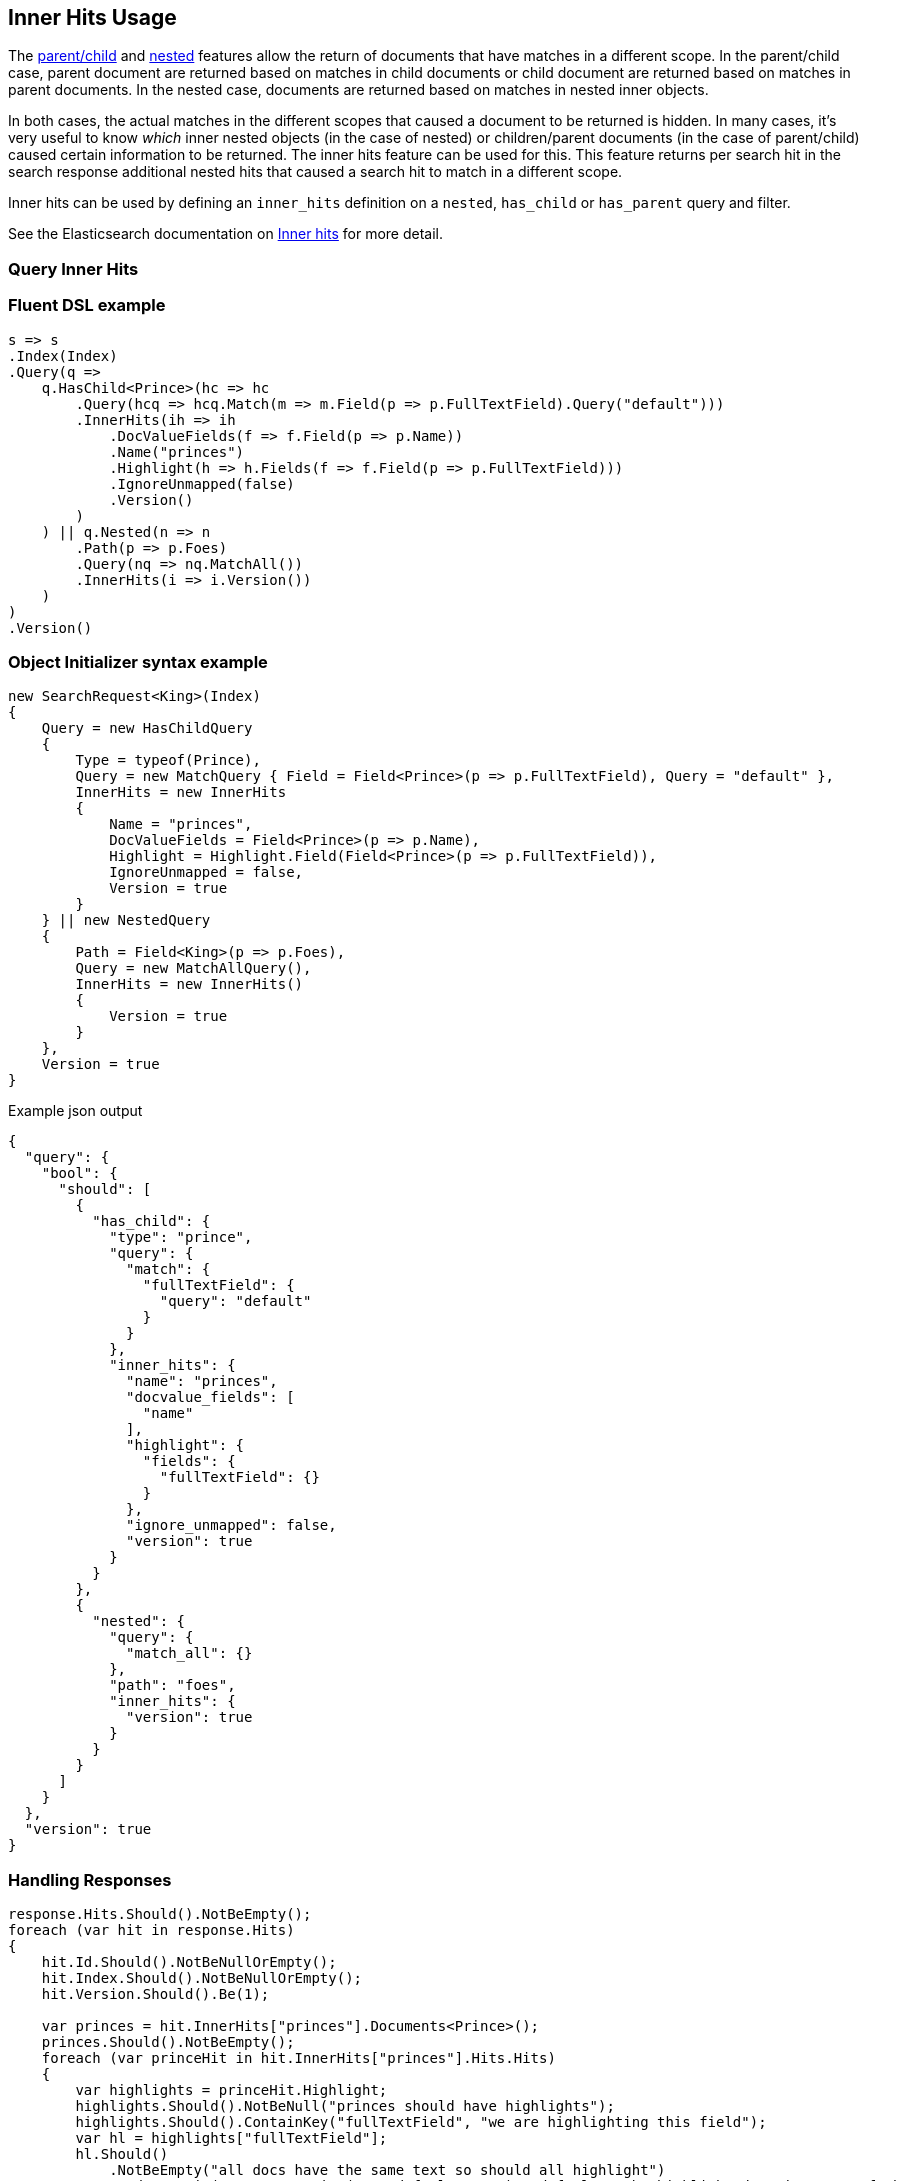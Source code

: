 :ref_current: https://www.elastic.co/guide/en/elasticsearch/reference/7.11

:github: https://github.com/elastic/elasticsearch-net

:nuget: https://www.nuget.org/packages

////
IMPORTANT NOTE
==============
This file has been generated from https://github.com/elastic/elasticsearch-net/tree/7.x/src/Tests/Tests/Search/Request/InnerHitsUsageTests.cs. 
If you wish to submit a PR for any spelling mistakes, typos or grammatical errors for this file,
please modify the original csharp file found at the link and submit the PR with that change. Thanks!
////

[[inner-hits-usage]]
== Inner Hits Usage

The {ref_current}/parent-join.html[parent/child] and {ref_current}/nested.html[nested] features allow the
return of documents that have matches in a different scope.
In the parent/child case, parent document are returned based on matches in child documents or child document
are returned based on matches in parent documents. In the nested case, documents are returned based on matches in nested inner objects.

In both cases, the actual matches in the different scopes that caused a document to be returned is hidden.
In many cases, it’s very useful to know _which_ inner nested objects (in the case of nested) or children/parent
documents (in the case of parent/child) caused certain information to be returned.
The inner hits feature can be used for this. This feature returns per search hit in the search response additional
nested hits that caused a search hit to match in a different scope.

Inner hits can be used by defining an `inner_hits` definition on a `nested`, `has_child` or `has_parent` query and filter.

See the Elasticsearch documentation on {ref_current}/search-request-body.html#request-body-search-inner-hits[Inner hits] for more detail.

[float]
=== Query Inner Hits

[float]
=== Fluent DSL example

[source,csharp]
----
s => s
.Index(Index)
.Query(q =>
    q.HasChild<Prince>(hc => hc
        .Query(hcq => hcq.Match(m => m.Field(p => p.FullTextField).Query("default")))
        .InnerHits(ih => ih
            .DocValueFields(f => f.Field(p => p.Name))
            .Name("princes")
            .Highlight(h => h.Fields(f => f.Field(p => p.FullTextField)))
            .IgnoreUnmapped(false)
            .Version()
        )
    ) || q.Nested(n => n
        .Path(p => p.Foes)
        .Query(nq => nq.MatchAll())
        .InnerHits(i => i.Version())
    )
)
.Version()
----

[float]
=== Object Initializer syntax example

[source,csharp]
----
new SearchRequest<King>(Index)
{
    Query = new HasChildQuery
    {
        Type = typeof(Prince),
        Query = new MatchQuery { Field = Field<Prince>(p => p.FullTextField), Query = "default" },
        InnerHits = new InnerHits
        {
            Name = "princes",
            DocValueFields = Field<Prince>(p => p.Name),
            Highlight = Highlight.Field(Field<Prince>(p => p.FullTextField)),
            IgnoreUnmapped = false,
            Version = true
        }
    } || new NestedQuery
    {
        Path = Field<King>(p => p.Foes),
        Query = new MatchAllQuery(),
        InnerHits = new InnerHits()
        {
            Version = true
        }
    },
    Version = true
}
----

[source,javascript]
.Example json output
----
{
  "query": {
    "bool": {
      "should": [
        {
          "has_child": {
            "type": "prince",
            "query": {
              "match": {
                "fullTextField": {
                  "query": "default"
                }
              }
            },
            "inner_hits": {
              "name": "princes",
              "docvalue_fields": [
                "name"
              ],
              "highlight": {
                "fields": {
                  "fullTextField": {}
                }
              },
              "ignore_unmapped": false,
              "version": true
            }
          }
        },
        {
          "nested": {
            "query": {
              "match_all": {}
            },
            "path": "foes",
            "inner_hits": {
              "version": true
            }
          }
        }
      ]
    }
  },
  "version": true
}
----

[float]
=== Handling Responses

[source,csharp]
----
response.Hits.Should().NotBeEmpty();
foreach (var hit in response.Hits)
{
    hit.Id.Should().NotBeNullOrEmpty();
    hit.Index.Should().NotBeNullOrEmpty();
    hit.Version.Should().Be(1);

    var princes = hit.InnerHits["princes"].Documents<Prince>();
    princes.Should().NotBeEmpty();
    foreach (var princeHit in hit.InnerHits["princes"].Hits.Hits)
    {
        var highlights = princeHit.Highlight;
        highlights.Should().NotBeNull("princes should have highlights");
        highlights.Should().ContainKey("fullTextField", "we are highlighting this field");
        var hl = highlights["fullTextField"];
        hl.Should()
            .NotBeEmpty("all docs have the same text so should all highlight")
            .And.Contain(s => s.Contains("<em>default</em>"), "default to be highlighted as its part of the query");

        princeHit.Fields.Should().NotBeNull("all princes have a keyword name so fields should be returned");
        var docValueName = princeHit.Fields.ValueOf<Prince, string>(p => p.Name);
        docValueName.Should().NotBeNullOrWhiteSpace("value of name on Fields");

        princeHit.Version.Should().Be(1);
    }

    var foes = hit.InnerHits["foes"].Documents<King>();
    foes.Should().NotBeEmpty();
}
----

